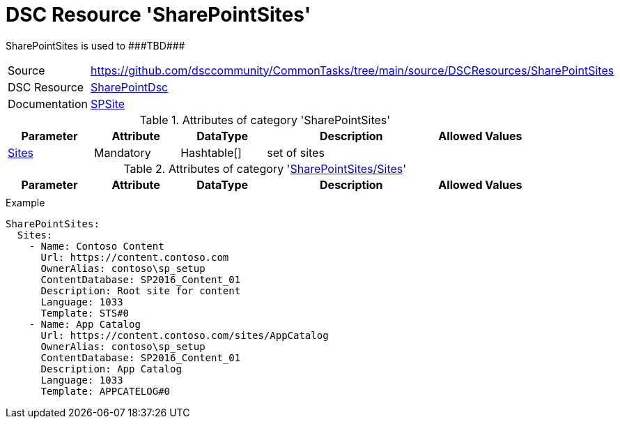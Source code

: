 // CommonTasks YAML Reference: SharePointSites
// ===========================================

:YmlCategory: SharePointSites

:abstract:    {YmlCategory} is used to ###TBD###

[#dscyml_sharepointsites]
= DSC Resource '{YmlCategory}'

[[dscyml_sharepointsites_abstract, {abstract}]]
{abstract}


[cols="1,3a" options="autowidth" caption=]
|===
| Source         | https://github.com/dsccommunity/CommonTasks/tree/main/source/DSCResources/SharePointSites
| DSC Resource   | https://github.com/dsccommunity/SharePointDsc[SharePointDsc]
| Documentation  | https://github.com/dsccommunity/SharePointDsc/tree/master/SharePointDsc/DSCResources/MSFT_SPSite[SPSite]
                   
|===


.Attributes of category '{YmlCategory}'
[cols="1,1,1,2a,1a" options="header"]
|===
| Parameter
| Attribute
| DataType
| Description
| Allowed Values

| [[dscyml_sharepointsites_sites, {YmlCategory}/Sites]]<<dscyml_sharepointsites_sites_details, Sites>>
| Mandatory
| Hashtable[]
| set of sites
|

|===


[[dscyml_sharepointsites_sites_details]]
.Attributes of category '<<dscyml_sharepointsites_sites>>'
[cols="1,1,1,2a,1a" options="header"]
|===
| Parameter
| Attribute
| DataType
| Description
| Allowed Values

|
|
|
|
|

|===


.Example
[source, yaml]
----
SharePointSites:
  Sites:    
    - Name: Contoso Content
      Url: https://content.contoso.com
      OwnerAlias: contoso\sp_setup
      ContentDatabase: SP2016_Content_01
      Description: Root site for content
      Language: 1033
      Template: STS#0
    - Name: App Catalog
      Url: https://content.contoso.com/sites/AppCatalog
      OwnerAlias: contoso\sp_setup
      ContentDatabase: SP2016_Content_01
      Description: App Catalog
      Language: 1033
      Template: APPCATELOG#0
----